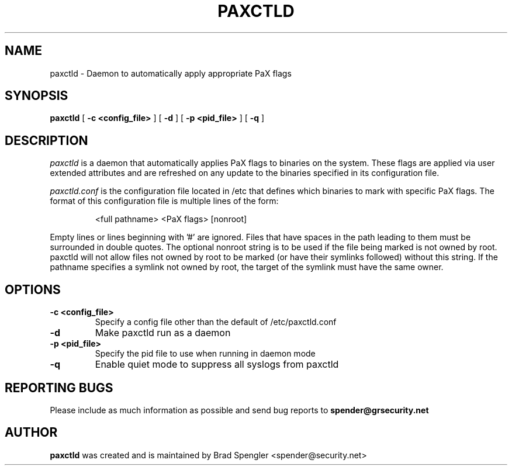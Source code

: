 .TH PAXCTLD 8
.SH NAME
paxctld \- Daemon to automatically apply appropriate PaX flags
.SH SYNOPSIS
.B paxctld
[
.B \-c <config_file>
]
[
.B \-d
]
[
.B \-p <pid_file>
]
[
.B \-q
]

.SH DESCRIPTION

.I paxctld
is a daemon that automatically applies PaX flags to binaries on
the system.  These flags are applied via user extended attributes
and are refreshed on any update to the binaries specified in
its configuration file.

.I paxctld.conf
is the configuration file located in /etc that defines which
binaries to mark with specific PaX flags.  The format of this
configuration file is multiple lines of the form:

.RS
<full pathname> <PaX flags> [nonroot]
.RE

Empty lines or lines beginning with '#' are ignored.  Files
that have spaces in the path leading to them must be surrounded
in double quotes. The optional nonroot string is to be used if
the file being  marked is not owned by root.  paxctld will not
allow files not owned by root to be marked (or have their
symlinks followed) without this string.  If the pathname
specifies a symlink not owned by root, the target of the symlink
must have the same owner.

.SH OPTIONS
.TP

.B \-c <config_file>
Specify a config file other than the default of \%/etc/paxctld.conf
.TP

.B \-d
Make paxctld run as a daemon
.TP

.B \-p <pid_file>
Specify the pid file to use when running in daemon mode
.TP

.B \-q
Enable quiet mode to suppress all syslogs from paxctld

.SH REPORTING BUGS
Please include as much information as possible and send bug reports
to
.B spender@grsecurity.net

.SH AUTHOR
.B paxctld
was created and is maintained by Brad Spengler \%<spender@\grsecurity.net>
